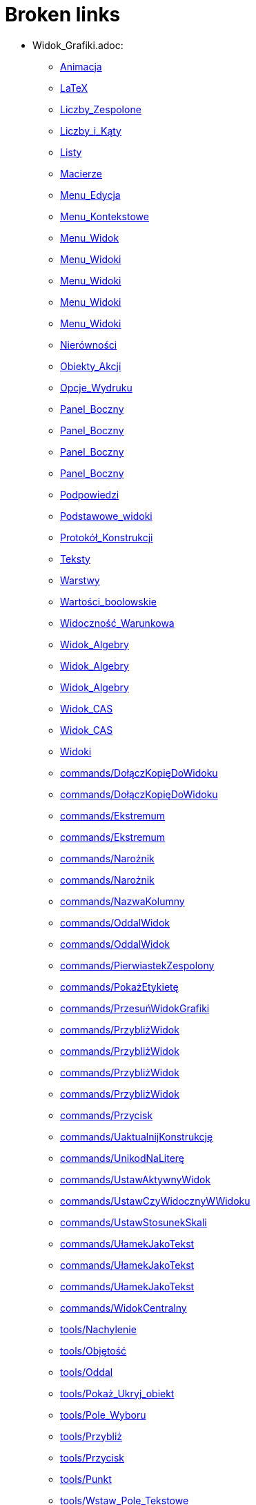 = Broken links

* Widok_Grafiki.adoc:
 
 ** xref:Animacja.adoc[Animacja]
 ** xref:LaTeX.adoc[LaTeX]
 ** xref:Liczby_Zespolone.adoc[Liczby_Zespolone]
 ** xref:Liczby_i_Kąty.adoc[Liczby_i_Kąty]
 ** xref:Listy.adoc[Listy]
 ** xref:Macierze.adoc[Macierze]
 ** xref:Menu_Edycja.adoc[Menu_Edycja]
 ** xref:Menu_Kontekstowe.adoc[Menu_Kontekstowe]
 ** xref:Menu_Widok.adoc[Menu_Widok]
 ** xref:Menu_Widoki.adoc[Menu_Widoki]
 ** xref:Menu_Widoki.adoc[Menu_Widoki]
 ** xref:Menu_Widoki.adoc[Menu_Widoki]
 ** xref:Menu_Widoki.adoc[Menu_Widoki]
 ** xref:Nierówności.adoc[Nierówności]
 ** xref:Obiekty_Akcji.adoc[Obiekty_Akcji]
 ** xref:Opcje_Wydruku.adoc[Opcje_Wydruku]
 ** xref:Panel_Boczny.adoc[Panel_Boczny]
 ** xref:Panel_Boczny.adoc[Panel_Boczny]
 ** xref:Panel_Boczny.adoc[Panel_Boczny]
 ** xref:Panel_Boczny.adoc[Panel_Boczny]
 ** xref:Podpowiedzi.adoc[Podpowiedzi]
 ** xref:Podstawowe_widoki.adoc[Podstawowe_widoki]
 ** xref:Protokół_Konstrukcji.adoc[Protokół_Konstrukcji]
 ** xref:Teksty.adoc[Teksty]
 ** xref:Warstwy.adoc[Warstwy]
 ** xref:Wartości_boolowskie.adoc[Wartości_boolowskie]
 ** xref:Widoczność_Warunkowa.adoc[Widoczność_Warunkowa]
 ** xref:Widok_Algebry.adoc[Widok_Algebry]
 ** xref:Widok_Algebry.adoc[Widok_Algebry]
 ** xref:Widok_Algebry.adoc[Widok_Algebry]
 ** xref:Widok_CAS.adoc[Widok_CAS]
 ** xref:Widok_CAS.adoc[Widok_CAS]
 ** xref:Widoki.adoc[Widoki]
 ** xref:commands/DołączKopięDoWidoku.adoc[commands/DołączKopięDoWidoku]
 ** xref:commands/DołączKopięDoWidoku.adoc[commands/DołączKopięDoWidoku]
 ** xref:commands/Ekstremum.adoc[commands/Ekstremum]
 ** xref:commands/Ekstremum.adoc[commands/Ekstremum]
 ** xref:commands/Narożnik.adoc[commands/Narożnik]
 ** xref:commands/Narożnik.adoc[commands/Narożnik]
 ** xref:commands/NazwaKolumny.adoc[commands/NazwaKolumny]
 ** xref:commands/OddalWidok.adoc[commands/OddalWidok]
 ** xref:commands/OddalWidok.adoc[commands/OddalWidok]
 ** xref:commands/PierwiastekZespolony.adoc[commands/PierwiastekZespolony]
 ** xref:commands/PokażEtykietę.adoc[commands/PokażEtykietę]
 ** xref:commands/PrzesuńWidokGrafiki.adoc[commands/PrzesuńWidokGrafiki]
 ** xref:commands/PrzybliżWidok.adoc[commands/PrzybliżWidok]
 ** xref:commands/PrzybliżWidok.adoc[commands/PrzybliżWidok]
 ** xref:commands/PrzybliżWidok.adoc[commands/PrzybliżWidok]
 ** xref:commands/PrzybliżWidok.adoc[commands/PrzybliżWidok]
 ** xref:commands/Przycisk.adoc[commands/Przycisk]
 ** xref:commands/UaktualnijKonstrukcję.adoc[commands/UaktualnijKonstrukcję]
 ** xref:commands/UnikodNaLiterę.adoc[commands/UnikodNaLiterę]
 ** xref:commands/UstawAktywnyWidok.adoc[commands/UstawAktywnyWidok]
 ** xref:commands/UstawCzyWidocznyWWidoku.adoc[commands/UstawCzyWidocznyWWidoku]
 ** xref:commands/UstawStosunekSkali.adoc[commands/UstawStosunekSkali]
 ** xref:commands/UłamekJakoTekst.adoc[commands/UłamekJakoTekst]
 ** xref:commands/UłamekJakoTekst.adoc[commands/UłamekJakoTekst]
 ** xref:commands/UłamekJakoTekst.adoc[commands/UłamekJakoTekst]
 ** xref:commands/WidokCentralny.adoc[commands/WidokCentralny]
 ** xref:tools/Nachylenie.adoc[tools/Nachylenie]
 ** xref:tools/Objętość.adoc[tools/Objętość]
 ** xref:tools/Oddal.adoc[tools/Oddal]
 ** xref:tools/Pokaż_Ukryj_obiekt.adoc[tools/Pokaż_Ukryj_obiekt]
 ** xref:tools/Pole_Wyboru.adoc[tools/Pole_Wyboru]
 ** xref:tools/Przybliż.adoc[tools/Przybliż]
 ** xref:tools/Przycisk.adoc[tools/Przycisk]
 ** xref:tools/Punkt.adoc[tools/Punkt]
 ** xref:tools/Wstaw_Pole_Tekstowe.adoc[tools/Wstaw_Pole_Tekstowe]
 ** xref:Ślady.adoc[Ślady]
 ** xref:Ślady.adoc[Ślady]
 ** xref:Ślady.adoc[Ślady]
* Okno_Ustawień_Obiektu.adoc:
 
 ** xref:Animacja.adoc[Animacja]
 ** xref:Liczby_Zespolone.adoc[Liczby_Zespolone]
 ** xref:Liczby_i_Kąty.adoc[Liczby_i_Kąty]
 ** xref:Liczby_i_Kąty.adoc[Liczby_i_Kąty]
 ** xref:Menu_Edycja.adoc[Menu_Edycja]
 ** xref:Menu_Kontekstowe.adoc[Menu_Kontekstowe]
 ** xref:Nierówności.adoc[Nierówności]
 ** xref:Obiekty_Akcji.adoc[Obiekty_Akcji]
 ** xref:Podpowiedzi.adoc[Podpowiedzi]
 ** xref:Warstwy.adoc[Warstwy]
 ** xref:Widoczność_Warunkowa.adoc[Widoczność_Warunkowa]
 ** xref:Widok_Algebry.adoc[Widok_Algebry]
 ** xref:Widok_Grafiki_3D.adoc[Widok_Grafiki_3D]
 ** xref:commands/Nachylenie.adoc[commands/Nachylenie]
 ** xref:commands/Skrypty_Polecenia.adoc[commands/Skrypty_Polecenia]
 ** xref:tools/Kąt.adoc[tools/Kąt]
 ** xref:tools/Nachylenie.adoc[tools/Nachylenie]
 ** xref:Ślady.adoc[Ślady]
* commands/SymbolNewtona.adoc:
 
 ** xref:Funkcja_nPr.adoc[Funkcja_nPr]
 ** xref:commands/Algebra_Polecenia.adoc[commands/Algebra_Polecenia]
 ** xref:commands/Polecenia_Specyficzne_dla_Widoku_CAS.adoc[commands/Polecenia_Specyficzne_dla_Widoku_CAS]
 ** xref:commands/Prawdopodobieństwo_Polecenia.adoc[commands/Prawdopodobieństwo_Polecenia]
* commands/Punkt.adoc:
 
 ** xref:Krzywe.adoc[Krzywe]
 ** xref:Krzywe.adoc[Krzywe]
 ** xref:Obiekty_Geometryczne.adoc[Obiekty_Geometryczne]
 ** xref:Przedziały.adoc[Przedziały]
 ** xref:commands/3D_Polecenia.adoc[commands/3D_Polecenia]
 ** xref:commands/Geometria_Polecenia.adoc[commands/Geometria_Polecenia]
 ** xref:tools/Punkt.adoc[tools/Punkt]
* commands//Przecięcie.adoc:
 
 ** xref:Krzywe.adoc[Krzywe]
* commands/Długość.adoc:
 
 ** xref:Krzywe.adoc[Krzywe]
 ** xref:commands/Funkcje_i_Obliczenia_Polecenia.adoc[commands/Funkcje_i_Obliczenia_Polecenia]
 ** xref:commands/Geometria_Polecenia.adoc[commands/Geometria_Polecenia]
 ** xref:commands/Polecenia_Specyficzne_dla_Widoku_CAS.adoc[commands/Polecenia_Specyficzne_dla_Widoku_CAS]
 ** xref:commands/Tekst_Polecenia.adoc[commands/Tekst_Polecenia]
 ** xref:commands/Wektory_i_Macierze_Polecenia.adoc[commands/Wektory_i_Macierze_Polecenia]
 ** xref:tools/Odległość_lub_długość.adoc[tools/Odległość_lub_długość]
* tools/Suwak.adoc:
 
 ** xref:Krzywe.adoc[Krzywe]
 ** xref:Liczby_i_Kąty.adoc[Liczby_i_Kąty]
 ** xref:Liczby_i_Kąty.adoc[Liczby_i_Kąty]
 ** xref:Widoczność_Warunkowa.adoc[Widoczność_Warunkowa]
 ** xref:commands/Ciąg.adoc[commands/Ciąg]
 ** xref:commands/Suwak.adoc[commands/Suwak]
 ** xref:commands/Suwak.adoc[commands/Suwak]
 ** xref:commands/WykresAnimowany.adoc[commands/WykresAnimowany]
 ** xref:commands/WykresAnimowany.adoc[commands/WykresAnimowany]
 ** xref:tools/Obiekty_Akcji_Narzędzia.adoc[tools/Obiekty_Akcji_Narzędzia]
 ** xref:tools/Przesuń.adoc[tools/Przesuń]
* Pole_Wprowadzania.adoc:
 
 ** xref:Krzywe.adoc[Krzywe]
 ** xref:Liczby_i_Kąty.adoc[Liczby_i_Kąty]
 ** xref:Macierze.adoc[Macierze]
 ** xref:Menu_Widok.adoc[Menu_Widok]
 ** xref:Nierówności.adoc[Nierówności]
 ** xref:Obiekty_Swobodne_Zależne_i_Pomocnicze.adoc[Obiekty_Swobodne_Zależne_i_Pomocnicze]
 ** xref:Podręcznik.adoc[Podręcznik]
 ** xref:Przedziały.adoc[Przedziały]
 ** xref:Teksty.adoc[Teksty]
 ** xref:Wartości_boolowskie.adoc[Wartości_boolowskie]
 ** xref:Widoczność_Warunkowa.adoc[Widoczność_Warunkowa]
 ** xref:Widok_Algebry.adoc[Widok_Algebry]
 ** xref:Widok_Algebry.adoc[Widok_Algebry]
 ** xref:Widok_Algebry.adoc[Widok_Algebry]
 ** xref:Widok_Algebry.adoc[Widok_Algebry]
 ** xref:Widok_CAS.adoc[Widok_CAS]
 ** xref:Widok_CAS.adoc[Widok_CAS]
 ** xref:Widok_Grafiki_3D.adoc[Widok_Grafiki_3D]
 ** xref:Widok_Grafiki_3D.adoc[Widok_Grafiki_3D]
 ** xref:Widok_Grafiki_3D.adoc[Widok_Grafiki_3D]
 ** xref:Widok_Grafiki_3D.adoc[Widok_Grafiki_3D]
 ** xref:Widoki.adoc[Widoki]
 ** xref:Widoki.adoc[Widoki]
 ** xref:Zmiana_Wartości.adoc[Zmiana_Wartości]
 ** xref:commands/WspółrzędneDynamiczne.adoc[commands/WspółrzędneDynamiczne]
 ** xref:commands/WspółrzędneDynamiczne.adoc[commands/WspółrzędneDynamiczne]
 ** xref:commands/WspółrzędneDynamiczne.adoc[commands/WspółrzędneDynamiczne]
* tools/Wstaw_tekst.adoc:
 
 ** xref:LaTeX.adoc[LaTeX]
 ** xref:Teksty.adoc[Teksty]
 ** xref:commands/Tekst_Polecenia.adoc[commands/Tekst_Polecenia]
 ** xref:tools/Obiekty_Akcji_Narzędzia.adoc[tools/Obiekty_Akcji_Narzędzia]
* Punkty_i_Wektory.adoc:
 
 ** xref:Liczby_Zespolone.adoc[Liczby_Zespolone]
 ** xref:Listy.adoc[Listy]
 ** xref:Obiekty_Geometryczne.adoc[Obiekty_Geometryczne]
 ** xref:Obiekty_Geometryczne.adoc[Obiekty_Geometryczne]
 ** xref:Przedziały.adoc[Przedziały]
* Predefiniowane_Funkcje_i_Operatory.adoc:
 
 ** xref:Liczby_Zespolone.adoc[Liczby_Zespolone]
 ** xref:Listy.adoc[Listy]
 ** xref:commands/IloczynWektorowy.adoc[commands/IloczynWektorowy]
* Skróty_Klawiszowe.adoc:
 
 ** xref:Liczby_i_Kąty.adoc[Liczby_i_Kąty]
* commands/Sortuj.adoc:
 
 ** xref:Listy.adoc[Listy]
* Funkcje.adoc:
 
 ** xref:Listy.adoc[Listy]
 ** xref:Obiekty_Geometryczne.adoc[Obiekty_Geometryczne]
 ** xref:commands/NajbliższyPunkt.adoc[commands/NajbliższyPunkt]
 ** xref:tools/Odręczny_Wykres.adoc[tools/Odręczny_Wykres]
* commands/Odwrotność.adoc:
 
 ** xref:Macierze.adoc[Macierze]
 ** xref:commands/DiagonalizacjaJordana.adoc[commands/DiagonalizacjaJordana]
 ** xref:commands/Funkcje_i_Obliczenia_Polecenia.adoc[commands/Funkcje_i_Obliczenia_Polecenia]
 ** xref:commands/Polecenia_Specyficzne_dla_Widoku_CAS.adoc[commands/Polecenia_Specyficzne_dla_Widoku_CAS]
 ** xref:commands/RozkładWgWartościOsobliwych.adoc[commands/RozkładWgWartościOsobliwych]
 ** xref:commands/Transpozycja.adoc[commands/Transpozycja]
 ** xref:commands/WartościWłasne.adoc[commands/WartościWłasne]
 ** xref:commands/WektoryWłasne.adoc[commands/WektoryWłasne]
 ** xref:commands/Wektory_i_Macierze_Polecenia.adoc[commands/Wektory_i_Macierze_Polecenia]
* Pasek_Narzędzi.adoc:
 
 ** xref:Menu_Edycja.adoc[Menu_Edycja]
 ** xref:Mierzenie_Narzędzia.adoc[Mierzenie_Narzędzia]
 ** xref:Narzędzia_Ogólne.adoc[Narzędzia_Ogólne]
 ** xref:Widok_Grafiki_3D.adoc[Widok_Grafiki_3D]
 ** xref:tools/Obiekty_Akcji_Narzędzia.adoc[tools/Obiekty_Akcji_Narzędzia]
* Ustawienia_Obiektu.adoc:
 
 ** xref:Menu_Edycja.adoc[Menu_Edycja]
 ** xref:Obiekty.adoc[Obiekty]
 ** xref:Obiekty_Swobodne_Zależne_i_Pomocnicze.adoc[Obiekty_Swobodne_Zależne_i_Pomocnicze]
 ** xref:commands/DiagramKolumnowy.adoc[commands/DiagramKolumnowy]
 ** xref:commands/KopiujObiektSwobodny.adoc[commands/KopiujObiektSwobodny]
 ** xref:commands/PokażWarstwę.adoc[commands/PokażWarstwę]
 ** xref:commands/UkryjWarstwę.adoc[commands/UkryjWarstwę]
 ** xref:commands/UstawCzyWidocznyWWidoku.adoc[commands/UstawCzyWidocznyWWidoku]
 ** xref:commands/UstawOsadzenie.adoc[commands/UstawOsadzenie]
 ** xref:commands/UstawOsadzenie.adoc[commands/UstawOsadzenie]
 ** xref:commands/WspółrzędneDynamiczne.adoc[commands/WspółrzędneDynamiczne]
 ** xref:commands/WspółrzędneDynamiczne.adoc[commands/WspółrzędneDynamiczne]
 ** xref:tools/Kopiuj_styl.adoc[tools/Kopiuj_styl]
* Wybieranie_Obiektów.adoc:
 
 ** xref:Menu_Edycja.adoc[Menu_Edycja]
 ** xref:Obiekty.adoc[Obiekty]
* Widok_Arkusza.adoc:
 
 ** xref:Menu_Kontekstowe.adoc[Menu_Kontekstowe]
 ** xref:Menu_Widok.adoc[Menu_Widok]
 ** xref:Menu_Widoki.adoc[Menu_Widoki]
 ** xref:Obiekty_Akcji.adoc[Obiekty_Akcji]
 ** xref:Obiekty_Swobodne_Zależne_i_Pomocnicze.adoc[Obiekty_Swobodne_Zależne_i_Pomocnicze]
 ** xref:Panel_Boczny.adoc[Panel_Boczny]
 ** xref:Podpowiedzi.adoc[Podpowiedzi]
 ** xref:Podstawowe_widoki.adoc[Podstawowe_widoki]
 ** xref:Widoki.adoc[Widoki]
 ** xref:commands/Arkusz_Polecenia.adoc[commands/Arkusz_Polecenia]
 ** xref:commands/Kolumna.adoc[commands/Kolumna]
 ** xref:commands/Komórka.adoc[commands/Komórka]
 ** xref:commands/Wiersz.adoc[commands/Wiersz]
 ** xref:commands/ZakresKomórek.adoc[commands/ZakresKomórek]
 ** xref:tools/Licz.adoc[tools/Licz]
 ** xref:Ślady.adoc[Ślady]
* Menu_Plik.adoc:
 
 ** xref:Menu_Okno.adoc[Menu_Okno]
 ** xref:Opcje_Wydruku.adoc[Opcje_Wydruku]
 ** xref:Podręcznik.adoc[Podręcznik]
* Probability_Calculator.adoc:
 
 ** xref:Menu_Widok.adoc[Menu_Widok]
* Pasek_Nawigacji.adoc:
 
 ** xref:Menu_Widok.adoc[Menu_Widok]
 ** xref:Protokół_Konstrukcji.adoc[Protokół_Konstrukcji]
 ** xref:Protokół_Konstrukcji.adoc[Protokół_Konstrukcji]
 ** xref:Protokół_Konstrukcji.adoc[Protokół_Konstrukcji]
 ** xref:commands/UstawKrokKonstrukcji.adoc[commands/UstawKrokKonstrukcji]
* Menu.adoc:
 
 ** xref:Menu_Widoki.adoc[Menu_Widoki]
 ** xref:Panel_Boczny.adoc[Panel_Boczny]
* Kalkulator_Prawdopodobieństwa.adoc:
 
 ** xref:Menu_Widoki.adoc[Menu_Widoki]
 ** xref:Panel_Boczny.adoc[Panel_Boczny]
 ** xref:Podstawowe_widoki.adoc[Podstawowe_widoki]
 ** xref:Widoki.adoc[Widoki]
 ** xref:commands/Statystyki_Polecenia.adoc[commands/Statystyki_Polecenia]
* Narzędzia.adoc:
 
 ** xref:Mierzenie_Narzędzia.adoc[Mierzenie_Narzędzia]
 ** xref:Narzędzia_Ogólne.adoc[Narzędzia_Ogólne]
 ** xref:Narzędzia_ruchu.adoc[Narzędzia_ruchu]
 ** xref:Obiekty_Swobodne_Zależne_i_Pomocnicze.adoc[Obiekty_Swobodne_Zależne_i_Pomocnicze]
 ** xref:Podręcznik.adoc[Podręcznik]
 ** xref:Podręcznik.adoc[Podręcznik]
 ** xref:Widok_Grafiki_3D.adoc[Widok_Grafiki_3D]
 ** xref:Widok_Grafiki_3D.adoc[Widok_Grafiki_3D]
 ** xref:Widok_Grafiki_3D.adoc[Widok_Grafiki_3D]
 ** xref:Widok_Grafiki_3D.adoc[Widok_Grafiki_3D]
 ** xref:Widok_Grafiki_3D.adoc[Widok_Grafiki_3D]
* tools/Lista.adoc:
 
 ** xref:Mierzenie_Narzędzia.adoc[Mierzenie_Narzędzia]
* tools/Badanie_własności_funkcji.adoc:
 
 ** xref:Mierzenie_Narzędzia.adoc[Mierzenie_Narzędzia]
 ** xref:commands/Min.adoc[commands/Min]
* tools/Przemieszczaj_obszar_roboczy.adoc:
 
 ** xref:Narzędzia_Ogólne.adoc[Narzędzia_Ogólne]
 ** xref:Widok_Grafiki_3D.adoc[Widok_Grafiki_3D]
 ** xref:tools/Przesuń.adoc[tools/Przesuń]
* tools/Pokaż_Ukryj_etykietę.adoc:
 
 ** xref:Narzędzia_Ogólne.adoc[Narzędzia_Ogólne]
* tools/Kształt_Odręczny.adoc:
 
 ** xref:Narzędzia_ruchu.adoc[Narzędzia_ruchu]
 ** xref:commands/RegresjaWielomianowa.adoc[commands/RegresjaWielomianowa]
* tools/Pióro.adoc:
 
 ** xref:Narzędzia_ruchu.adoc[Narzędzia_ruchu]
 ** xref:tools/Usuń.adoc[tools/Usuń]
* Nazywanie_Obiektów.adoc:
 
 ** xref:Obiekty.adoc[Obiekty]
* Etykiety_i_Opisy.adoc:
 
 ** xref:Obiekty.adoc[Obiekty]
 ** xref:Podpowiedzi.adoc[Podpowiedzi]
 ** xref:commands/PoleWyboru.adoc[commands/PoleWyboru]
 ** xref:commands/Przycisk.adoc[commands/Przycisk]
 ** xref:commands/UstawOpis.adoc[commands/UstawOpis]
 ** xref:commands/UstawTypEtykiety.adoc[commands/UstawTypEtykiety]
 ** xref:commands/UstawTypEtykiety.adoc[commands/UstawTypEtykiety]
 ** xref:commands/ZaznaczObiekty.adoc[commands/ZaznaczObiekty]
 ** xref:commands/ZmieńNazwę.adoc[commands/ZmieńNazwę]
 ** xref:tools/Przycisk.adoc[tools/Przycisk]
 ** xref:tools/Wstaw_Pole_Tekstowe.adoc[tools/Wstaw_Pole_Tekstowe]
* Skrypty.adoc:
 
 ** xref:Obiekty.adoc[Obiekty]
 ** xref:Obiekty_Akcji.adoc[Obiekty_Akcji]
 ** xref:Obiekty_Akcji.adoc[Obiekty_Akcji]
 ** xref:Podręcznik.adoc[Podręcznik]
 ** xref:commands/Skrypty_Polecenia.adoc[commands/Skrypty_Polecenia]
 ** xref:tools/Przycisk.adoc[tools/Przycisk]
* tools/Obraz.adoc:
 
 ** xref:Obiekty_Akcji.adoc[Obiekty_Akcji]
 ** xref:Widok_CAS.adoc[Widok_CAS]
 ** xref:tools/Obiekty_Akcji_Narzędzia.adoc[tools/Obiekty_Akcji_Narzędzia]
* commands/ParametrKrzywej.adoc:
 
 ** xref:Obiekty_Geometryczne.adoc[Obiekty_Geometryczne]
 ** xref:commands/Funkcje_i_Obliczenia_Polecenia.adoc[commands/Funkcje_i_Obliczenia_Polecenia]
 ** xref:commands/Geometria_Polecenia.adoc[commands/Geometria_Polecenia]
 ** xref:commands/Stożkowa_Polecenia.adoc[commands/Stożkowa_Polecenia]
* tools/Punkt_na_Obiekcie.adoc:
 
 ** xref:Obiekty_Geometryczne.adoc[Obiekty_Geometryczne]
* tools/Przymocuj_Odłącz_Punkt.adoc:
 
 ** xref:Obiekty_Geometryczne.adoc[Obiekty_Geometryczne]
 ** xref:commands/PunktWewnętrzny.adoc[commands/PunktWewnętrzny]
* Geometric_Objects.adoc:
 
 ** xref:Obiekty_Ogólne.adoc[Obiekty_Ogólne]
 ** xref:commands/PunktWewnętrzny.adoc[commands/PunktWewnętrzny]
* tools/Wielokąt_foremny.adoc:
 
 ** xref:Obiekty_Swobodne_Zależne_i_Pomocnicze.adoc[Obiekty_Swobodne_Zależne_i_Pomocnicze]
 ** xref:commands/Wielokąt.adoc[commands/Wielokąt]
* Okno_Dialogowe_Ustawienia.adoc:
 
 ** xref:Podpowiedzi.adoc[Podpowiedzi]
 ** xref:Widok_Grafiki_3D.adoc[Widok_Grafiki_3D]
 ** xref:Widoki.adoc[Widoki]
* Zgodność.adoc:
 
 ** xref:Podręcznik.adoc[Podręcznik]
* Przewodnik_instalacyjny.adoc:
 
 ** xref:Podręcznik.adoc[Podręcznik]
* Obiekty_geometryczne.adoc:
 
 ** xref:Podręcznik.adoc[Podręcznik]
* Obiekty_ogólne.adoc:
 
 ** xref:Podręcznik.adoc[Podręcznik]
* Obiekty_akcji.adoc:
 
 ** xref:Podręcznik.adoc[Podręcznik]
* Właściwości_Obiektu.adoc:
 
 ** xref:Podręcznik.adoc[Podręcznik]
* Nazywanie_obiektów.adoc:
 
 ** xref:Podręcznik.adoc[Podręcznik]
* Etykiety_i_podpisy.adoc:
 
 ** xref:Podręcznik.adoc[Podręcznik]
* Wybór_obiektów.adoc:
 
 ** xref:Podręcznik.adoc[Podręcznik]
* Zmień_wartości.adoc:
 
 ** xref:Podręcznik.adoc[Podręcznik]
* Ślad.adoc:
 
 ** xref:Podręcznik.adoc[Podręcznik]
* s_index_php?title=Zaawansowane_funkcje_action=edit_redlink=1.adoc:
 
 ** xref:Podręcznik.adoc[Podręcznik]
* Predefiniowane_Funkcje_i_Działania.adoc:
 
 ** xref:Podręcznik.adoc[Podręcznik]
* Widok_grafiki.adoc:
 
 ** xref:Podręcznik.adoc[Podręcznik]
 ** xref:Podręcznik.adoc[Podręcznik]
* Pasek_menu.adoc:
 
 ** xref:Podręcznik.adoc[Podręcznik]
 ** xref:Podręcznik.adoc[Podręcznik]
* Pasek_narzędzi.adoc:
 
 ** xref:Podręcznik.adoc[Podręcznik]
 ** xref:Podręcznik.adoc[Podręcznik]
* Pasek_nawigacji.adoc:
 
 ** xref:Podręcznik.adoc[Podręcznik]
 ** xref:Podręcznik.adoc[Podręcznik]
* Skróty_klawiaturowe.adoc:
 
 ** xref:Podręcznik.adoc[Podręcznik]
* Dostępność.adoc:
 
 ** xref:Podręcznik.adoc[Podręcznik]
* Wirtualna_klawiatura.adoc:
 
 ** xref:Podręcznik.adoc[Podręcznik]
 ** xref:Podręcznik.adoc[Podręcznik]
* Menu_kontekstowe.adoc:
 
 ** xref:Podręcznik.adoc[Podręcznik]
* Menu_Opcje.adoc:
 
 ** xref:Podręcznik.adoc[Podręcznik]
* tools/Menu_Narzędzia.adoc:
 
 ** xref:Podręcznik.adoc[Podręcznik]
* Widok_algebry.adoc:
 
 ** xref:Podręcznik.adoc[Podręcznik]
* Widok_Arkusza_kalkulacyjnego.adoc:
 
 ** xref:Podręcznik.adoc[Podręcznik]
* Okno_dialogowe_Własciwości.adoc:
 
 ** xref:Podręcznik.adoc[Podręcznik]
* Protokół_konstrukcji.adoc:
 
 ** xref:Podręcznik.adoc[Podręcznik]
 ** xref:Podręcznik.adoc[Podręcznik]
* Okno_dialogowe_Utwórz_nowe_narzędzie.adoc:
 
 ** xref:Podręcznik.adoc[Podręcznik]
* s_index_php?title=Menedżer_narzędzi_dialogowych_action=edit_redlink=1.adoc:
 
 ** xref:Podręcznik.adoc[Podręcznik]
* Okno_dialogowe_Przedefiniuj.adoc:
 
 ** xref:Podręcznik.adoc[Podręcznik]
* Okno_dialogowe_Opcje.adoc:
 
 ** xref:Podręcznik.adoc[Podręcznik]
* Okno_dialogowe_Eksport_Grafiki.adoc:
 
 ** xref:Podręcznik.adoc[Podręcznik]
 ** xref:Podręcznik.adoc[Podręcznik]
* Okno_dialogowe_Eksport_Dynamicznej_Karty_Pracy.adoc:
 
 ** xref:Podręcznik.adoc[Podręcznik]
* s_index_php?title=Okno_podglądu_wydruku_action=edit_redlink=1.adoc:
 
 ** xref:Podręcznik.adoc[Podręcznik]
* Dynamiczna_Karta_Pracy.adoc:
 
 ** xref:Podręcznik.adoc[Podręcznik]
* Opcje_drukowania.adoc:
 
 ** xref:Podręcznik.adoc[Podręcznik]
* Eksport_jako_LaTeX_(PGF_PSTricks).adoc:
 
 ** xref:Podręcznik.adoc[Podręcznik]
* commands/Przecięcie.adoc:
 
 ** xref:Polecenia.adoc[Polecenia]
 ** xref:commands/3D_Polecenia.adoc[commands/3D_Polecenia]
 ** xref:commands/Funkcje_i_Obliczenia_Polecenia.adoc[commands/Funkcje_i_Obliczenia_Polecenia]
 ** xref:commands/Geometria_Polecenia.adoc[commands/Geometria_Polecenia]
 ** xref:commands/Polecenia_Specyficzne_dla_Widoku_CAS.adoc[commands/Polecenia_Specyficzne_dla_Widoku_CAS]
 ** xref:commands/PrzecięcieStożkowych.adoc[commands/PrzecięcieStożkowych]
 ** xref:commands/PrzecięcieŚcieżek.adoc[commands/PrzecięcieŚcieżek]
 ** xref:tools/Punkt.adoc[tools/Punkt]
* Tools.adoc:
 
 ** xref:Proste_Narzędzia.adoc[Proste_Narzędzia]
 ** xref:tools/Przekształcenia_Narzędzia.adoc[tools/Przekształcenia_Narzędzia]
* Toolbar.adoc:
 
 ** xref:Proste_Narzędzia.adoc[Proste_Narzędzia]
 ** xref:tools/Przekształcenia_Narzędzia.adoc[tools/Przekształcenia_Narzędzia]
* tools/Prosta.adoc:
 
 ** xref:Proste_Narzędzia.adoc[Proste_Narzędzia]
 ** xref:Proste_Narzędzia.adoc[Proste_Narzędzia]
 ** xref:Widok_Algebry.adoc[Widok_Algebry]
* tools/Łamana.adoc:
 
 ** xref:Proste_Narzędzia.adoc[Proste_Narzędzia]
* commands/Max.adoc:
 
 ** xref:Przedziały.adoc[Przedziały]
 ** xref:commands/Algebra_Polecenia.adoc[commands/Algebra_Polecenia]
 ** xref:commands/Funkcje_i_Obliczenia_Polecenia.adoc[commands/Funkcje_i_Obliczenia_Polecenia]
 ** xref:commands/Listy_Polecenia.adoc[commands/Listy_Polecenia]
 ** xref:commands/Min.adoc[commands/Min]
 ** xref:commands/Polecenia_Specyficzne_dla_Widoku_CAS.adoc[commands/Polecenia_Specyficzne_dla_Widoku_CAS]
 ** xref:commands/Statystyki_Polecenia.adoc[commands/Statystyki_Polecenia]
* Pasek_Stylu.adoc:
 
 ** xref:Przyciąganie_Punktów.adoc[Przyciąganie_Punktów]
 ** xref:Widok_Algebry.adoc[Widok_Algebry]
 ** xref:Widok_Algebry.adoc[Widok_Algebry]
 ** xref:Widok_CAS.adoc[Widok_CAS]
 ** xref:Widok_CAS.adoc[Widok_CAS]
 ** xref:Widok_Grafiki_3D.adoc[Widok_Grafiki_3D]
 ** xref:Widok_Grafiki_3D.adoc[Widok_Grafiki_3D]
 ** xref:Widok_Grafiki_3D.adoc[Widok_Grafiki_3D]
 ** xref:Widok_Grafiki_3D.adoc[Widok_Grafiki_3D]
 ** xref:Widok_Grafiki_3D.adoc[Widok_Grafiki_3D]
 ** xref:Widok_Grafiki_3D.adoc[Widok_Grafiki_3D]
 ** xref:Widok_Grafiki_3D.adoc[Widok_Grafiki_3D]
 ** xref:Widok_Grafiki_3D.adoc[Widok_Grafiki_3D]
 ** xref:Widoki.adoc[Widoki]
* commands/Tekst.adoc:
 
 ** xref:Teksty.adoc[Teksty]
 ** xref:commands/Tekst_Polecenia.adoc[commands/Tekst_Polecenia]
* Widok_Algebra.adoc:
 
 ** xref:Teksty.adoc[Teksty]
 ** xref:Zmiana_Wartości.adoc[Zmiana_Wartości]
 ** xref:commands/Łamana.adoc[commands/Łamana]
 ** xref:commands/Łamana.adoc[commands/Łamana]
* Kolory_Dynamiczne.adoc:
 
 ** xref:Ustawienia_Zaawansowane.adoc[Ustawienia_Zaawansowane]
* Podpowiedzi_Narzędzi.adoc:
 
 ** xref:Ustawienia_Zaawansowane.adoc[Ustawienia_Zaawansowane]
 ** xref:commands/UstawTypPodpowiedzi.adoc[commands/UstawTypPodpowiedzi]
* Położenie_Obiektu.adoc:
 
 ** xref:Ustawienia_Zaawansowane.adoc[Ustawienia_Zaawansowane]
* Zapisz_jako_Aktywność.adoc:
 
 ** xref:Warstwy.adoc[Warstwy]
* tools/Narzędzia_Widoku_Grafiki.adoc:
 
 ** xref:Widok_Algebry.adoc[Widok_Algebry]
 ** xref:Widok_CAS.adoc[Widok_CAS]
* GeoGebra_5_0_porównanie_wersji_desktopowej_webowej_i_na_tablet.adoc:
 
 ** xref:Widok_Algebry.adoc[Widok_Algebry]
 ** xref:Widok_CAS.adoc[Widok_CAS]
 ** xref:Widok_Grafiki_3D.adoc[Widok_Grafiki_3D]
 ** xref:Widoki.adoc[Widoki]
 ** xref:Widoki.adoc[Widoki]
 ** xref:Widoki.adoc[Widoki]
* Okno_ponownej_definicji.adoc:
 
 ** xref:Widok_Algebry.adoc[Widok_Algebry]
* tools/Narzędzia_Widoku_CAS.adoc:
 
 ** xref:Widok_CAS.adoc[Widok_CAS]
 ** xref:Widok_CAS.adoc[Widok_CAS]
 ** xref:Widok_CAS.adoc[Widok_CAS]
 ** xref:Widok_CAS.adoc[Widok_CAS]
 ** xref:Widok_CAS.adoc[Widok_CAS]
* .adoc:
 
 ** xref:Widok_CAS.adoc[Widok_CAS]
 ** xref:Widok_CAS.adoc[Widok_CAS]
* tools/CAS_Tools.adoc:
 
 ** xref:Widok_CAS.adoc[Widok_CAS]
* Tekty.adoc:
 
 ** xref:Widok_CAS.adoc[Widok_CAS]
* tools/Narzędzia_Widoku_3D.adoc:
 
 ** xref:Widok_Grafiki_3D.adoc[Widok_Grafiki_3D]
 ** xref:Widok_Grafiki_3D.adoc[Widok_Grafiki_3D]
 ** xref:Widok_Grafiki_3D.adoc[Widok_Grafiki_3D]
 ** xref:Widok_Grafiki_3D.adoc[Widok_Grafiki_3D]
 ** xref:Widok_Grafiki_3D.adoc[Widok_Grafiki_3D]
 ** xref:Widok_Grafiki_3D.adoc[Widok_Grafiki_3D]
* Widok_grafiki_3D.adoc:
 
 ** xref:Widok_Grafiki_3D.adoc[Widok_Grafiki_3D]
* tools/Obróć_Widok_Grafiki_3D.adoc:
 
 ** xref:Widok_Grafiki_3D.adoc[Widok_Grafiki_3D]
* Perspectives.adoc:
 
 ** xref:Widoki.adoc[Widoki]
 ** xref:Widoki.adoc[Widoki]
 ** xref:Widoki.adoc[Widoki]
 ** xref:Widoki.adoc[Widoki]
 ** xref:Widoki.adoc[Widoki]
 ** xref:Widoki.adoc[Widoki]
 ** xref:Widoki.adoc[Widoki]
 ** xref:Widoki.adoc[Widoki]
 ** xref:Widoki.adoc[Widoki]
 ** xref:Widoki.adoc[Widoki]
 ** xref:Widoki.adoc[Widoki]
 ** xref:Widoki.adoc[Widoki]
* Widok_Grafiki_3S.adoc:
 
 ** xref:Widoki.adoc[Widoki]
* commands/PłaszczyznaProstopadła.adoc:
 
 ** xref:commands/3D_Polecenia.adoc[commands/3D_Polecenia]
 ** xref:tools/Płaszczyzna_prostopadła.adoc[tools/Płaszczyzna_prostopadła]
* commands/Prostopadła.adoc:
 
 ** xref:commands/3D_Polecenia.adoc[commands/3D_Polecenia]
 ** xref:commands/Geometria_Polecenia.adoc[commands/Geometria_Polecenia]
 ** xref:tools/Proste_prostopadłe.adoc[tools/Proste_prostopadłe]
* commands/SiatkaWielościanu.adoc:
 
 ** xref:commands/3D_Polecenia.adoc[commands/3D_Polecenia]
* commands/InterpretujJakoLiczbę.adoc:
 
 ** xref:commands/Algebra_Polecenia.adoc[commands/Algebra_Polecenia]
 ** xref:commands/Skrypty_Polecenia.adoc[commands/Skrypty_Polecenia]
 ** xref:commands/Tekst_Polecenia.adoc[commands/Tekst_Polecenia]
* commands/LosowaCałkowita.adoc:
 
 ** xref:commands/Algebra_Polecenia.adoc[commands/Algebra_Polecenia]
 ** xref:commands/Polecenia_Specyficzne_dla_Widoku_CAS.adoc[commands/Polecenia_Specyficzne_dla_Widoku_CAS]
 ** xref:commands/Prawdopodobieństwo_Polecenia.adoc[commands/Prawdopodobieństwo_Polecenia]
 ** xref:commands/Przetasuj.adoc[commands/Przetasuj]
 ** xref:commands/UstawPunktStartowyGeneratoraLosowego.adoc[commands/UstawPunktStartowyGeneratoraLosowego]
* commands/LosowyWielomian.adoc:
 
 ** xref:commands/Algebra_Polecenia.adoc[commands/Algebra_Polecenia]
 ** xref:commands/Funkcje_i_Obliczenia_Polecenia.adoc[commands/Funkcje_i_Obliczenia_Polecenia]
 ** xref:commands/Polecenia_Specyficzne_dla_Widoku_CAS.adoc[commands/Polecenia_Specyficzne_dla_Widoku_CAS]
 ** xref:commands/Prawdopodobieństwo_Polecenia.adoc[commands/Prawdopodobieństwo_Polecenia]
* commands/Normalizuj.adoc:
 
 ** xref:commands/Algebra_Polecenia.adoc[commands/Algebra_Polecenia]
 ** xref:commands/Funkcje_i_Obliczenia_Polecenia.adoc[commands/Funkcje_i_Obliczenia_Polecenia]
 ** xref:commands/Listy_Polecenia.adoc[commands/Listy_Polecenia]
 ** xref:commands/Regresja.adoc[commands/Regresja]
 ** xref:commands/RegresjaLogarytmiczna.adoc[commands/RegresjaLogarytmiczna]
 ** xref:commands/RegresjaLogistyczna.adoc[commands/RegresjaLogistyczna]
 ** xref:commands/RegresjaPotęgowa.adoc[commands/RegresjaPotęgowa]
 ** xref:commands/RegresjaSinusoidalna.adoc[commands/RegresjaSinusoidalna]
 ** xref:commands/RegresjaWielomianowa.adoc[commands/RegresjaWielomianowa]
 ** xref:commands/RegresjaX.adoc[commands/RegresjaX]
 ** xref:commands/RegresjaY.adoc[commands/RegresjaY]
 ** xref:commands/Statystyki_Polecenia.adoc[commands/Statystyki_Polecenia]
* commands/NRozwiąż.adoc:
 
 ** xref:commands/Algebra_Polecenia.adoc[commands/Algebra_Polecenia]
 ** xref:commands/Polecenia_Ograniczone_do_Widoku_CAS.adoc[commands/Polecenia_Ograniczone_do_Widoku_CAS]
 ** xref:commands/Polecenia_Specyficzne_dla_Widoku_CAS.adoc[commands/Polecenia_Specyficzne_dla_Widoku_CAS]
* commands/NRozwiązania.adoc:
 
 ** xref:commands/Algebra_Polecenia.adoc[commands/Algebra_Polecenia]
 ** xref:commands/Polecenia_Ograniczone_do_Widoku_CAS.adoc[commands/Polecenia_Ograniczone_do_Widoku_CAS]
 ** xref:commands/Polecenia_Specyficzne_dla_Widoku_CAS.adoc[commands/Polecenia_Specyficzne_dla_Widoku_CAS]
* commands/Pierwiastek.adoc:
 
 ** xref:commands/Algebra_Polecenia.adoc[commands/Algebra_Polecenia]
 ** xref:commands/Funkcje_i_Obliczenia_Polecenia.adoc[commands/Funkcje_i_Obliczenia_Polecenia]
 ** xref:commands/Polecenia_Specyficzne_dla_Widoku_CAS.adoc[commands/Polecenia_Specyficzne_dla_Widoku_CAS]
* commands/Rozwiąż.adoc:
 
 ** xref:commands/Algebra_Polecenia.adoc[commands/Algebra_Polecenia]
 ** xref:commands/Polecenia_Ograniczone_do_Widoku_CAS.adoc[commands/Polecenia_Ograniczone_do_Widoku_CAS]
 ** xref:commands/Polecenia_Specyficzne_dla_Widoku_CAS.adoc[commands/Polecenia_Specyficzne_dla_Widoku_CAS]
 ** xref:commands/ZRozwiąż.adoc[commands/ZRozwiąż]
 ** xref:commands/Załóż.adoc[commands/Załóż]
* commands/Rozwiązania.adoc:
 
 ** xref:commands/Algebra_Polecenia.adoc[commands/Algebra_Polecenia]
 ** xref:commands/Polecenia_Ograniczone_do_Widoku_CAS.adoc[commands/Polecenia_Ograniczone_do_Widoku_CAS]
 ** xref:commands/Polecenia_Specyficzne_dla_Widoku_CAS.adoc[commands/Polecenia_Specyficzne_dla_Widoku_CAS]
 ** xref:commands/ZRozwiązania.adoc[commands/ZRozwiązania]
* commands/RozwiążCzwartegoStopnia.adoc:
 
 ** xref:commands/Algebra_Polecenia.adoc[commands/Algebra_Polecenia]
 ** xref:commands/Polecenia_Specyficzne_dla_Widoku_CAS.adoc[commands/Polecenia_Specyficzne_dla_Widoku_CAS]
* commands/SumaElementów.adoc:
 
 ** xref:commands/Algebra_Polecenia.adoc[commands/Algebra_Polecenia]
 ** xref:commands/Funkcje_i_Obliczenia_Polecenia.adoc[commands/Funkcje_i_Obliczenia_Polecenia]
 ** xref:commands/Listy_Polecenia.adoc[commands/Listy_Polecenia]
 ** xref:commands/Polecenia_Specyficzne_dla_Widoku_CAS.adoc[commands/Polecenia_Specyficzne_dla_Widoku_CAS]
 ** xref:commands/Statystyki_Polecenia.adoc[commands/Statystyki_Polecenia]
* commands/UłamkiProste.adoc:
 
 ** xref:commands/Algebra_Polecenia.adoc[commands/Algebra_Polecenia]
 ** xref:commands/Funkcje_i_Obliczenia_Polecenia.adoc[commands/Funkcje_i_Obliczenia_Polecenia]
 ** xref:commands/Polecenia_Specyficzne_dla_Widoku_CAS.adoc[commands/Polecenia_Specyficzne_dla_Widoku_CAS]
* commands/Uprość.adoc:
 
 ** xref:commands/Algebra_Polecenia.adoc[commands/Algebra_Polecenia]
 ** xref:commands/Funkcje_i_Obliczenia_Polecenia.adoc[commands/Funkcje_i_Obliczenia_Polecenia]
 ** xref:commands/Polecenia_Specyficzne_dla_Widoku_CAS.adoc[commands/Polecenia_Specyficzne_dla_Widoku_CAS]
 ** xref:commands/Tekst_Polecenia.adoc[commands/Tekst_Polecenia]
* commands/WartośćLiczbowa.adoc:
 
 ** xref:commands/Algebra_Polecenia.adoc[commands/Algebra_Polecenia]
 ** xref:commands/Polecenia_Ograniczone_do_Widoku_CAS.adoc[commands/Polecenia_Ograniczone_do_Widoku_CAS]
 ** xref:commands/Polecenia_Specyficzne_dla_Widoku_CAS.adoc[commands/Polecenia_Specyficzne_dla_Widoku_CAS]
* commands/MiejsceGeometryczne.adoc:
 
 ** xref:commands/DiagramVoronoja.adoc[commands/DiagramVoronoja]
 ** xref:commands/Geometria_Polecenia.adoc[commands/Geometria_Polecenia]
 ** xref:commands/Komiwojażer.adoc[commands/Komiwojażer]
 ** xref:commands/OtoczkaWypukła.adoc[commands/OtoczkaWypukła]
 ** xref:commands/TriangulacjaDelaunaya.adoc[commands/TriangulacjaDelaunaya]
* commands/ElementLosowy.adoc:
 
 ** xref:commands/Element.adoc[commands/Element]
 ** xref:commands/Listy_Polecenia.adoc[commands/Listy_Polecenia]
 ** xref:commands/Polecenia_Specyficzne_dla_Widoku_CAS.adoc[commands/Polecenia_Specyficzne_dla_Widoku_CAS]
 ** xref:commands/Przetasuj.adoc[commands/Przetasuj]
 ** xref:commands/UstawPunktStartowyGeneratoraLosowego.adoc[commands/UstawPunktStartowyGeneratoraLosowego]
* commands/BazaGroebneraStopniowoLeks.adoc:
 
 ** xref:commands/Eliminuj.adoc[commands/Eliminuj]
 ** xref:commands/Polecenia_Specyficzne_dla_Widoku_CAS.adoc[commands/Polecenia_Specyficzne_dla_Widoku_CAS]
* commands/Okresy.adoc:
 
 ** xref:commands/Finansowy_Polecenia.adoc[commands/Finansowy_Polecenia]
* commands/PrzyszłaWartość.adoc:
 
 ** xref:commands/Finansowy_Polecenia.adoc[commands/Finansowy_Polecenia]
* commands/Rata.adoc:
 
 ** xref:commands/Finansowy_Polecenia.adoc[commands/Finansowy_Polecenia]
* commands/Stopa.adoc:
 
 ** xref:commands/Finansowy_Polecenia.adoc[commands/Finansowy_Polecenia]
* commands/WartośćBieżąca.adoc:
 
 ** xref:commands/Finansowy_Polecenia.adoc[commands/Finansowy_Polecenia]
* commands/Całka.adoc:
 
 ** xref:commands/Funkcje_i_Obliczenia_Polecenia.adoc[commands/Funkcje_i_Obliczenia_Polecenia]
 ** xref:commands/Polecenia_Specyficzne_dla_Widoku_CAS.adoc[commands/Polecenia_Specyficzne_dla_Widoku_CAS]
 ** xref:tools/Odręczny_Wykres.adoc[tools/Odręczny_Wykres]
* commands/InterpretujJakoFunkcję.adoc:
 
 ** xref:commands/Funkcje_i_Obliczenia_Polecenia.adoc[commands/Funkcje_i_Obliczenia_Polecenia]
 ** xref:commands/Skrypty_Polecenia.adoc[commands/Skrypty_Polecenia]
 ** xref:commands/Tekst_Polecenia.adoc[commands/Tekst_Polecenia]
* commands/ListaPierwiastków.adoc:
 
 ** xref:commands/Funkcje_i_Obliczenia_Polecenia.adoc[commands/Funkcje_i_Obliczenia_Polecenia]
 ** xref:commands/Listy_Polecenia.adoc[commands/Listy_Polecenia]
 ** xref:commands/Polecenia_Specyficzne_dla_Widoku_CAS.adoc[commands/Polecenia_Specyficzne_dla_Widoku_CAS]
* commands/NCałka.adoc:
 
 ** xref:commands/Funkcje_i_Obliczenia_Polecenia.adoc[commands/Funkcje_i_Obliczenia_Polecenia]
 ** xref:commands/Polecenia_Ograniczone_do_Widoku_CAS.adoc[commands/Polecenia_Ograniczone_do_Widoku_CAS]
 ** xref:commands/Polecenia_Specyficzne_dla_Widoku_CAS.adoc[commands/Polecenia_Specyficzne_dla_Widoku_CAS]
* commands/NOdwrotność.adoc:
 
 ** xref:commands/Funkcje_i_Obliczenia_Polecenia.adoc[commands/Funkcje_i_Obliczenia_Polecenia]
* commands/NRozwiążRPN.adoc:
 
 ** xref:commands/Funkcje_i_Obliczenia_Polecenia.adoc[commands/Funkcje_i_Obliczenia_Polecenia]
 ** xref:commands/Pierwszy.adoc[commands/Pierwszy]
* commands/Pierwiastki.adoc:
 
 ** xref:commands/Funkcje_i_Obliczenia_Polecenia.adoc[commands/Funkcje_i_Obliczenia_Polecenia]
* commands/PochodnaNumeryczna.adoc:
 
 ** xref:commands/Funkcje_i_Obliczenia_Polecenia.adoc[commands/Funkcje_i_Obliczenia_Polecenia]
* commands/PochodnaParametryczna.adoc:
 
 ** xref:commands/Funkcje_i_Obliczenia_Polecenia.adoc[commands/Funkcje_i_Obliczenia_Polecenia]
 ** xref:commands/Krzywa.adoc[commands/Krzywa]
* commands/PoleKierunków.adoc:
 
 ** xref:commands/Funkcje_i_Obliczenia_Polecenia.adoc[commands/Funkcje_i_Obliczenia_Polecenia]
* commands/RozwiążRównanieRóżniczkoweZwyczajne.adoc:
 
 ** xref:commands/Funkcje_i_Obliczenia_Polecenia.adoc[commands/Funkcje_i_Obliczenia_Polecenia]
 ** xref:commands/Polecenia_Specyficzne_dla_Widoku_CAS.adoc[commands/Polecenia_Specyficzne_dla_Widoku_CAS]
* commands/Nazwa.adoc:
 
 ** xref:commands/GeoGebra_Polecenia.adoc[commands/GeoGebra_Polecenia]
 ** xref:commands/Obiekt.adoc[commands/Obiekt]
* commands/LosowyPunktW.adoc:
 
 ** xref:commands/Geometria_Polecenia.adoc[commands/Geometria_Polecenia]
 ** xref:commands/Listy_Polecenia.adoc[commands/Listy_Polecenia]
 ** xref:commands/Prawdopodobieństwo_Polecenia.adoc[commands/Prawdopodobieństwo_Polecenia]
* commands/RównanieMiejscaGeometrycznego.adoc:
 
 ** xref:commands/Geometria_Polecenia.adoc[commands/Geometria_Polecenia]
* commands/TrójLiniowy.adoc:
 
 ** xref:commands/Geometria_Polecenia.adoc[commands/Geometria_Polecenia]
* commands/Udowodnij.adoc:
 
 ** xref:commands/Geometria_Polecenia.adoc[commands/Geometria_Polecenia]
 ** xref:commands/JestStyczną.adoc[commands/JestStyczną]
 ** xref:commands/LeżąNaOkręgu.adoc[commands/LeżąNaOkręgu]
 ** xref:commands/SąProstopadłe.adoc[commands/SąProstopadłe]
 ** xref:commands/SąPrzystające.adoc[commands/SąPrzystające]
 ** xref:commands/SąRówne.adoc[commands/SąRówne]
 ** xref:commands/SąRównoległe.adoc[commands/SąRównoległe]
 ** xref:commands/SąWspółbieżne.adoc[commands/SąWspółbieżne]
 ** xref:commands/SąWspółliniowe.adoc[commands/SąWspółliniowe]
* commands/UdowodnijSzczegółowo.adoc:
 
 ** xref:commands/Geometria_Polecenia.adoc[commands/Geometria_Polecenia]
* commands/Jeżeli.adoc:
 
 ** xref:commands/Granica.adoc[commands/Granica]
 ** xref:commands/Logika_Polecenia.adoc[commands/Logika_Polecenia]
* Dostosowywanie_Widoku_Grafiki.adoc:
 
 ** xref:commands/JednostkaOsiX.adoc[commands/JednostkaOsiX]
 ** xref:commands/JednostkaOsiY.adoc[commands/JednostkaOsiY]
 ** xref:tools/Oddal.adoc[tools/Oddal]
 ** xref:tools/Przybliż.adoc[tools/Przybliż]
* tools/Kąt_o_danej_mierze_Size.adoc:
 
 ** xref:commands/Kąt.adoc[commands/Kąt]
* commands/OdwrotnyLaplace.adoc:
 
 ** xref:commands/Laplace.adoc[commands/Laplace]
* commands/Próba.adoc:
 
 ** xref:commands/Listy_Polecenia.adoc[commands/Listy_Polecenia]
 ** xref:commands/Polecenia_Specyficzne_dla_Widoku_CAS.adoc[commands/Polecenia_Specyficzne_dla_Widoku_CAS]
 ** xref:commands/Statystyki_Polecenia.adoc[commands/Statystyki_Polecenia]
* tools/Narzędzia_niestandardowe.adoc:
 
 ** xref:commands/Obiekt.adoc[commands/Obiekt]
* NarzędziaPL.adoc:
 
 ** xref:commands/ObrazIkonyNarzędzia.adoc[commands/ObrazIkonyNarzędzia]
* tools/Przecięcie_dwóch_obiektów.adoc:
 
 ** xref:commands/Odcinek.adoc[commands/Odcinek]
 ** xref:commands/Półprosta.adoc[commands/Półprosta]
 ** xref:tools/Punkt.adoc[tools/Punkt]
* commands/PrzesuńWidokGrafiki .adoc:
 
 ** xref:commands/OddalWidok.adoc[commands/OddalWidok]
* commands/RozkładHiperGeometryczny.adoc:
 
 ** xref:commands/OdwrotnyHiperGeometryczny.adoc[commands/OdwrotnyHiperGeometryczny]
 ** xref:commands/Polecenia_Specyficzne_dla_Widoku_CAS.adoc[commands/Polecenia_Specyficzne_dla_Widoku_CAS]
 ** xref:commands/Prawdopodobieństwo_Polecenia.adoc[commands/Prawdopodobieństwo_Polecenia]
* commands/RozkładPascala.adoc:
 
 ** xref:commands/OdwrotnyPascala.adoc[commands/OdwrotnyPascala]
 ** xref:commands/Polecenia_Specyficzne_dla_Widoku_CAS.adoc[commands/Polecenia_Specyficzne_dla_Widoku_CAS]
 ** xref:commands/Prawdopodobieństwo_Polecenia.adoc[commands/Prawdopodobieństwo_Polecenia]
* tools/Wartość_liczbowa.adoc:
 
 ** xref:commands/Polecenia_Geometryczne_Obsługiwane_w_Widoku_CAS.adoc[commands/Polecenia_Geometryczne_Obsługiwane_w_Widoku_CAS]
 ** xref:commands/Polecenia_Geometryczne_Obsługiwane_w_Widoku_CAS.adoc[commands/Polecenia_Geometryczne_Obsługiwane_w_Widoku_CAS]
* tools/Symbolicznie.adoc:
 
 ** xref:commands/Polecenia_Geometryczne_Obsługiwane_w_Widoku_CAS.adoc[commands/Polecenia_Geometryczne_Obsługiwane_w_Widoku_CAS]
* commands/BazaGroebneraLeks.adoc:
 
 ** xref:commands/Polecenia_Specyficzne_dla_Widoku_CAS.adoc[commands/Polecenia_Specyficzne_dla_Widoku_CAS]
* commands/BazaGroebneraStopniowoOdwrotnieLeks.adoc:
 
 ** xref:commands/Polecenia_Specyficzne_dla_Widoku_CAS.adoc[commands/Polecenia_Specyficzne_dla_Widoku_CAS]
* commands/LosowaDwumianowy.adoc:
 
 ** xref:commands/Polecenia_Specyficzne_dla_Widoku_CAS.adoc[commands/Polecenia_Specyficzne_dla_Widoku_CAS]
 ** xref:commands/Prawdopodobieństwo_Polecenia.adoc[commands/Prawdopodobieństwo_Polecenia]
 ** xref:commands/UstawPunktStartowyGeneratoraLosowego.adoc[commands/UstawPunktStartowyGeneratoraLosowego]
* commands/LosowaJednostajny.adoc:
 
 ** xref:commands/Polecenia_Specyficzne_dla_Widoku_CAS.adoc[commands/Polecenia_Specyficzne_dla_Widoku_CAS]
 ** xref:commands/Prawdopodobieństwo_Polecenia.adoc[commands/Prawdopodobieństwo_Polecenia]
 ** xref:commands/UstawPunktStartowyGeneratoraLosowego.adoc[commands/UstawPunktStartowyGeneratoraLosowego]
* commands/LosowaNormalny.adoc:
 
 ** xref:commands/Polecenia_Specyficzne_dla_Widoku_CAS.adoc[commands/Polecenia_Specyficzne_dla_Widoku_CAS]
 ** xref:commands/Prawdopodobieństwo_Polecenia.adoc[commands/Prawdopodobieństwo_Polecenia]
 ** xref:commands/UstawPunktStartowyGeneratoraLosowego.adoc[commands/UstawPunktStartowyGeneratoraLosowego]
* commands/LosowaPoisson.adoc:
 
 ** xref:commands/Polecenia_Specyficzne_dla_Widoku_CAS.adoc[commands/Polecenia_Specyficzne_dla_Widoku_CAS]
 ** xref:commands/Prawdopodobieństwo_Polecenia.adoc[commands/Prawdopodobieństwo_Polecenia]
 ** xref:commands/UstawPunktStartowyGeneratoraLosowego.adoc[commands/UstawPunktStartowyGeneratoraLosowego]
* commands/OdchylenieStandardowe.adoc:
 
 ** xref:commands/Polecenia_Specyficzne_dla_Widoku_CAS.adoc[commands/Polecenia_Specyficzne_dla_Widoku_CAS]
 ** xref:commands/Statystyki_Polecenia.adoc[commands/Statystyki_Polecenia]
 ** xref:commands/Średnia.adoc[commands/Średnia]
* commands/OdchylenieStandardowePróby.adoc:
 
 ** xref:commands/Polecenia_Specyficzne_dla_Widoku_CAS.adoc[commands/Polecenia_Specyficzne_dla_Widoku_CAS]
 ** xref:commands/Statystyki_Polecenia.adoc[commands/Statystyki_Polecenia]
* commands/RozkładNormalny.adoc:
 
 ** xref:commands/Polecenia_Specyficzne_dla_Widoku_CAS.adoc[commands/Polecenia_Specyficzne_dla_Widoku_CAS]
 ** xref:commands/Prawdopodobieństwo_Polecenia.adoc[commands/Prawdopodobieństwo_Polecenia]
* commands/WariancjaPróby.adoc:
 
 ** xref:commands/Polecenia_Specyficzne_dla_Widoku_CAS.adoc[commands/Polecenia_Specyficzne_dla_Widoku_CAS]
 ** xref:commands/Statystyki_Polecenia.adoc[commands/Statystyki_Polecenia]
* commands/WektorProstopadły.adoc:
 
 ** xref:commands/Polecenia_Specyficzne_dla_Widoku_CAS.adoc[commands/Polecenia_Specyficzne_dla_Widoku_CAS]
 ** xref:commands/Wektory_i_Macierze_Polecenia.adoc[commands/Wektory_i_Macierze_Polecenia]
 ** xref:commands/WersorProstopadły.adoc[commands/WersorProstopadły]
 ** xref:tools/Proste_prostopadłe.adoc[tools/Proste_prostopadłe]
 ** xref:tools/Symetralna.adoc[tools/Symetralna]
* commands/Exponential.adoc:
 
 ** xref:commands/Prawdopodobieństwo_Polecenia.adoc[commands/Prawdopodobieństwo_Polecenia]
* commands/RozkładLogarytmicznoNormalny.adoc:
 
 ** xref:commands/Prawdopodobieństwo_Polecenia.adoc[commands/Prawdopodobieństwo_Polecenia]
* commands/RozkładLogistyczny.adoc:
 
 ** xref:commands/Prawdopodobieństwo_Polecenia.adoc[commands/Prawdopodobieństwo_Polecenia]
* tools/Prosta_rówoległa.adoc:
 
 ** xref:commands/Prosta.adoc[commands/Prosta]
* commands/Obrót.adoc:
 
 ** xref:commands/Przekształcenia_Polecenia.adoc[commands/Przekształcenia_Polecenia]
 ** xref:tools/Przesuń_wokół_punktu.adoc[tools/Przesuń_wokół_punktu]
* tools/Przesuń_Obiekt_o_wektor.adoc:
 
 ** xref:commands/Przesunięcie.adoc[commands/Przesunięcie]
* tools/Płaszyczna_prostopadła.adoc:
 
 ** xref:commands/PłaszycznaProstopadła.adoc[commands/PłaszycznaProstopadła]
* tools/Linia_trendu.adoc:
 
 ** xref:commands/RegresjaX.adoc[commands/RegresjaX]
 ** xref:commands/RegresjaY.adoc[commands/RegresjaY]
* commands/UstawKolor.adoc:
 
 ** xref:commands/Skrypty_Polecenia.adoc[commands/Skrypty_Polecenia]
* commands/UstawKolorDynamiczny.adoc:
 
 ** xref:commands/Skrypty_Polecenia.adoc[commands/Skrypty_Polecenia]
* commands/UstawKolorTła.adoc:
 
 ** xref:commands/Skrypty_Polecenia.adoc[commands/Skrypty_Polecenia]
* commands/UstawPerspektywę.adoc:
 
 ** xref:commands/Skrypty_Polecenia.adoc[commands/Skrypty_Polecenia]
 ** xref:commands/UstawAktywnyWidok.adoc[commands/UstawAktywnyWidok]
* commands/UstawWartość.adoc:
 
 ** xref:commands/Skrypty_Polecenia.adoc[commands/Skrypty_Polecenia]
* commands/ZagrajDźwięk.adoc:
 
 ** xref:commands/Skrypty_Polecenia.adoc[commands/Skrypty_Polecenia]
* commands/OdchylenieStandardoweX.adoc:
 
 ** xref:commands/Statystyki_Polecenia.adoc[commands/Statystyki_Polecenia]
* commands/OdchylenieStandardoweXPróby.adoc:
 
 ** xref:commands/Statystyki_Polecenia.adoc[commands/Statystyki_Polecenia]
* commands/OdchylenieStandardoweY.adoc:
 
 ** xref:commands/Statystyki_Polecenia.adoc[commands/Statystyki_Polecenia]
* commands/OdchylenieStandardoweYPróby.adoc:
 
 ** xref:commands/Statystyki_Polecenia.adoc[commands/Statystyki_Polecenia]
* commands/RKwadrat.adoc:
 
 ** xref:commands/Statystyki_Polecenia.adoc[commands/Statystyki_Polecenia]
* commands/ŚrednieOdchylenieAbsolutne.adoc:
 
 ** xref:commands/Statystyki_Polecenia.adoc[commands/Statystyki_Polecenia]
* commands/DługośćPółsiMałej.adoc:
 
 ** xref:commands/Stożkowa_Polecenia.adoc[commands/Stożkowa_Polecenia]
* commands/Średnica.adoc:
 
 ** xref:commands/Stożkowa_Polecenia.adoc[commands/Stożkowa_Polecenia]
* tools/Narzędzia_Krzywe_Stożkowe.adoc:
 
 ** xref:commands/Stożkowa_Polecenia.adoc[commands/Stożkowa_Polecenia]
* tools/Symetria_środkowa.adoc:
 
 ** xref:commands/Symetria.adoc[commands/Symetria]
 ** xref:tools/Przekształcenia_Narzędzia.adoc[tools/Przekształcenia_Narzędzia]
* tools/Symetria_osiowa.adoc:
 
 ** xref:commands/Symetria.adoc[commands/Symetria]
 ** xref:tools/Przekształcenia_Narzędzia.adoc[tools/Przekształcenia_Narzędzia]
* tools/Symetria_względem_płaszczyzny.adoc:
 
 ** xref:commands/Symetria.adoc[commands/Symetria]
* tools//Inwersja_punktu_względem_okręgu.adoc:
 
 ** xref:commands/Symetria.adoc[commands/Symetria]
* commands/NiewymiernaPostać.adoc:
 
 ** xref:commands/Tekst_Polecenia.adoc[commands/Tekst_Polecenia]
 ** xref:commands/UłamekJakoTekst.adoc[commands/UłamekJakoTekst]
* commands/TabelaZTekstem.adoc:
 
 ** xref:commands/Tekst_Polecenia.adoc[commands/Tekst_Polecenia]
* Proste_i_sie.adoc:
 
 ** xref:commands/UstawStosunekSkali.adoc[commands/UstawStosunekSkali]
* Widok_CAS_View.adoc:
 
 ** xref:commands/WersorProstopadły.adoc[commands/WersorProstopadły]
* tools/Wielokąt.adoc:
 
 ** xref:commands/Wielokąt.adoc[commands/Wielokąt]
* commands/WykresRezydualny.adoc:
 
 ** xref:commands/Wykres_Polecenia.adoc[commands/Wykres_Polecenia]
* tools/Inwersja_punktu_względem_okręgu.adoc:
 
 ** xref:tools/Przekształcenia_Narzędzia.adoc[tools/Przekształcenia_Narzędzia]
* tools/Obrót_wokół_punktu.adoc:
 
 ** xref:tools/Przekształcenia_Narzędzia.adoc[tools/Przekształcenia_Narzędzia]
* tools/Przesuń_obiekt_o_wektor.adoc:
 
 ** xref:tools/Przekształcenia_Narzędzia.adoc[tools/Przekształcenia_Narzędzia]
* /Obiekty_Swobodne_Zależne_i_Pomocnicze.adoc:
 
 ** xref:tools/Przesuń.adoc[tools/Przesuń]
* commands/WalecMieskończony.adoc:
 
 ** xref:tools/Walec.adoc[tools/Walec]


